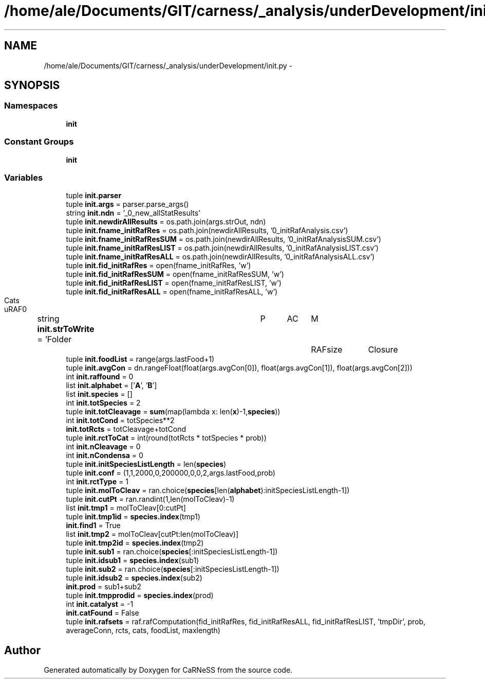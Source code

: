 .TH "/home/ale/Documents/GIT/carness/_analysis/underDevelopment/init.py" 3 "Fri Mar 28 2014" "Version 4.8 (20140327.66)" "CaRNeSS" \" -*- nroff -*-
.ad l
.nh
.SH NAME
/home/ale/Documents/GIT/carness/_analysis/underDevelopment/init.py \- 
.SH SYNOPSIS
.br
.PP
.SS "Namespaces"

.in +1c
.ti -1c
.RI "\fBinit\fP"
.br
.in -1c
.SS "Constant Groups"

.in +1c
.ti -1c
.RI "\fBinit\fP"
.br
.in -1c
.SS "Variables"

.in +1c
.ti -1c
.RI "tuple \fBinit\&.parser\fP"
.br
.ti -1c
.RI "tuple \fBinit\&.args\fP = parser\&.parse_args()"
.br
.ti -1c
.RI "string \fBinit\&.ndn\fP = '_0_new_allStatResults'"
.br
.ti -1c
.RI "tuple \fBinit\&.newdirAllResults\fP = os\&.path\&.join(args\&.strOut, ndn)"
.br
.ti -1c
.RI "tuple \fBinit\&.fname_initRafRes\fP = os\&.path\&.join(newdirAllResults, '0_initRafAnalysis\&.csv')"
.br
.ti -1c
.RI "tuple \fBinit\&.fname_initRafResSUM\fP = os\&.path\&.join(newdirAllResults, '0_initRafAnalysisSUM\&.csv')"
.br
.ti -1c
.RI "tuple \fBinit\&.fname_initRafResLIST\fP = os\&.path\&.join(newdirAllResults, '0_initRafAnalysisLIST\&.csv')"
.br
.ti -1c
.RI "tuple \fBinit\&.fname_initRafResALL\fP = os\&.path\&.join(newdirAllResults, '0_initRafAnalysisALL\&.csv')"
.br
.ti -1c
.RI "tuple \fBinit\&.fid_initRafRes\fP = open(fname_initRafRes, 'w')"
.br
.ti -1c
.RI "tuple \fBinit\&.fid_initRafResSUM\fP = open(fname_initRafResSUM, 'w')"
.br
.ti -1c
.RI "tuple \fBinit\&.fid_initRafResLIST\fP = open(fname_initRafResLIST, 'w')"
.br
.ti -1c
.RI "tuple \fBinit\&.fid_initRafResALL\fP = open(fname_initRafResALL, 'w')"
.br
.ti -1c
.RI "string \fBinit\&.strToWrite\fP = 'Folder\\tP\\tAC\\tM\\tRAFsize\\tClosure\\tCats\\tuRAF\\n'"
.br
.ti -1c
.RI "tuple \fBinit\&.foodList\fP = range(args\&.lastFood+1)"
.br
.ti -1c
.RI "tuple \fBinit\&.avgCon\fP = dn\&.rangeFloat(float(args\&.avgCon[0]), float(args\&.avgCon[1]), float(args\&.avgCon[2]))"
.br
.ti -1c
.RI "int \fBinit\&.raffound\fP = 0"
.br
.ti -1c
.RI "list \fBinit\&.alphabet\fP = ['\fBA\fP', '\fBB\fP']"
.br
.ti -1c
.RI "list \fBinit\&.species\fP = []"
.br
.ti -1c
.RI "int \fBinit\&.totSpecies\fP = 2"
.br
.ti -1c
.RI "tuple \fBinit\&.totCleavage\fP = \fBsum\fP(map(lambda x: len(\fBx\fP)-1,\fBspecies\fP))"
.br
.ti -1c
.RI "int \fBinit\&.totCond\fP = totSpecies**2"
.br
.ti -1c
.RI "\fBinit\&.totRcts\fP = totCleavage+totCond"
.br
.ti -1c
.RI "tuple \fBinit\&.rctToCat\fP = int(round(totRcts * totSpecies * prob))"
.br
.ti -1c
.RI "int \fBinit\&.nCleavage\fP = 0"
.br
.ti -1c
.RI "int \fBinit\&.nCondensa\fP = 0"
.br
.ti -1c
.RI "tuple \fBinit\&.initSpeciesListLength\fP = len(\fBspecies\fP)"
.br
.ti -1c
.RI "tuple \fBinit\&.conf\fP = (1,1,2000,0,200000,0,0,2,args\&.lastFood,prob)"
.br
.ti -1c
.RI "int \fBinit\&.rctType\fP = 1"
.br
.ti -1c
.RI "tuple \fBinit\&.molToCleav\fP = ran\&.choice(\fBspecies\fP[len(\fBalphabet\fP):initSpeciesListLength-1])"
.br
.ti -1c
.RI "tuple \fBinit\&.cutPt\fP = ran\&.randint(1,len(molToCleav)-1)"
.br
.ti -1c
.RI "list \fBinit\&.tmp1\fP = molToCleav[0:cutPt]"
.br
.ti -1c
.RI "tuple \fBinit\&.tmp1id\fP = \fBspecies\&.index\fP(tmp1)"
.br
.ti -1c
.RI "\fBinit\&.find1\fP = True"
.br
.ti -1c
.RI "list \fBinit\&.tmp2\fP = molToCleav[cutPt:len(molToCleav)]"
.br
.ti -1c
.RI "tuple \fBinit\&.tmp2id\fP = \fBspecies\&.index\fP(tmp2)"
.br
.ti -1c
.RI "tuple \fBinit\&.sub1\fP = ran\&.choice(\fBspecies\fP[:initSpeciesListLength-1])"
.br
.ti -1c
.RI "tuple \fBinit\&.idsub1\fP = \fBspecies\&.index\fP(sub1)"
.br
.ti -1c
.RI "tuple \fBinit\&.sub2\fP = ran\&.choice(\fBspecies\fP[:initSpeciesListLength-1])"
.br
.ti -1c
.RI "tuple \fBinit\&.idsub2\fP = \fBspecies\&.index\fP(sub2)"
.br
.ti -1c
.RI "\fBinit\&.prod\fP = sub1+sub2"
.br
.ti -1c
.RI "tuple \fBinit\&.tmpprodid\fP = \fBspecies\&.index\fP(prod)"
.br
.ti -1c
.RI "int \fBinit\&.catalyst\fP = -1"
.br
.ti -1c
.RI "\fBinit\&.catFound\fP = False"
.br
.ti -1c
.RI "tuple \fBinit\&.rafsets\fP = raf\&.rafComputation(fid_initRafRes, fid_initRafResALL, fid_initRafResLIST, 'tmpDir', prob, averageConn, rcts, cats, foodList, maxlength)"
.br
.in -1c
.SH "Author"
.PP 
Generated automatically by Doxygen for CaRNeSS from the source code\&.
